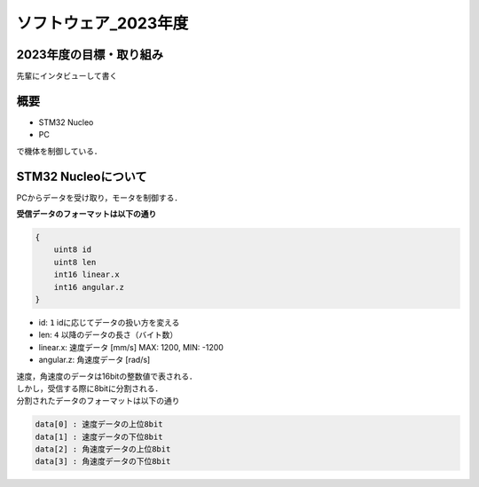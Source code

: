 ソフトウェア_2023年度
==========

2023年度の目標・取り組み
------------
``先輩にインタビューして書く``

概要
----------
- STM32 Nucleo
- PC
で機体を制御している．

STM32 Nucleoについて
----------

PCからデータを受け取り，モータを制御する．

| **受信データのフォーマットは以下の通り**
.. code-block:: none
    
    {
        uint8 id
        uint8 len
        int16 linear.x
        int16 angular.z
    }

- id: ``1`` idに応じてデータの扱い方を変える
- len: ``4`` 以降のデータの長さ（バイト数）
- linear.x: 速度データ [mm/s] MAX: 1200, MIN: -1200
- angular.z: 角速度データ [rad/s] 

| 速度，角速度のデータは16bitの整数値で表される．
| しかし，受信する際に8bitに分割される．

| 分割されたデータのフォーマットは以下の通り
.. code-block:: none

    data[0] : 速度データの上位8bit
    data[1] : 速度データの下位8bit
    data[2] : 角速度データの上位8bit
    data[3] : 角速度データの下位8bit